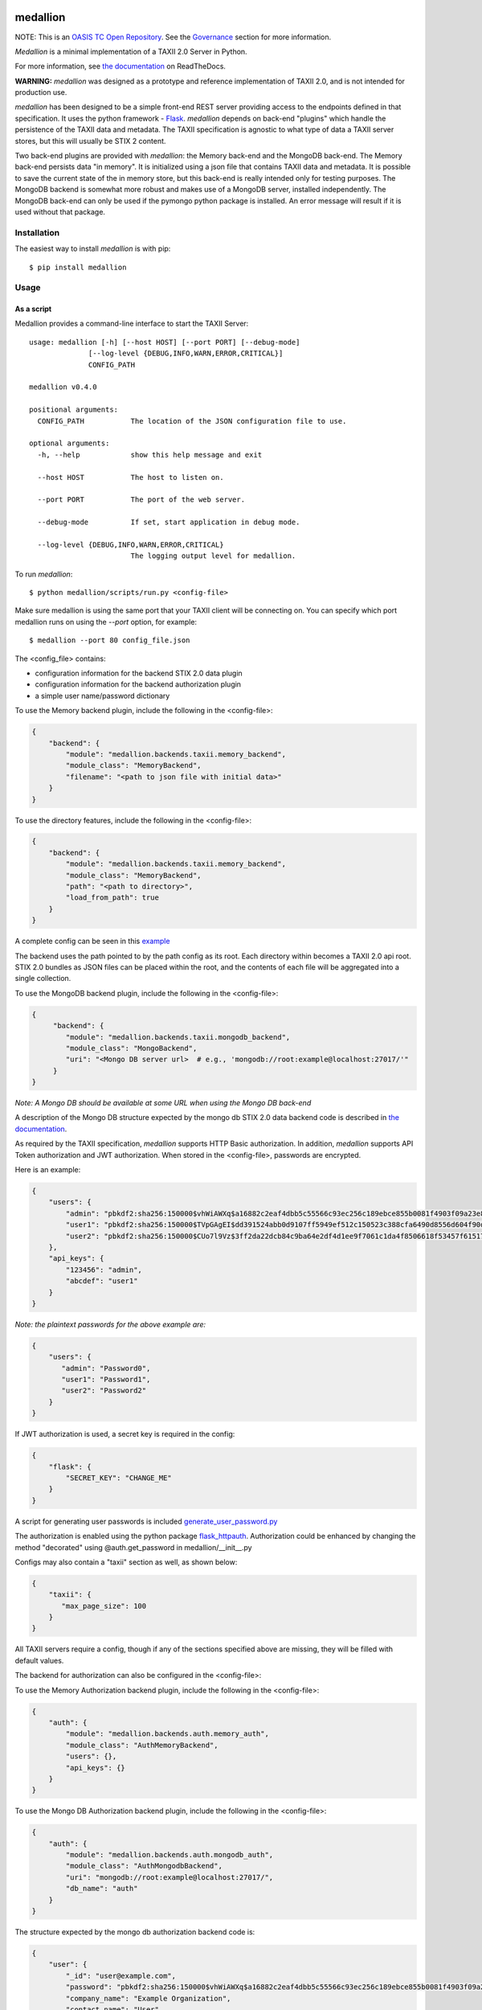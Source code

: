 |Build_Status| |Coverage| |Version|

=========
medallion
=========

NOTE: This is an `OASIS TC Open Repository <https://www.oasis-open.org/resources/open-repositories/>`_.
See the `Governance`_ section for more information.

*Medallion* is a minimal implementation of a TAXII 2.0 Server in Python.

For more information, see `the
documentation <https://medallion.readthedocs.io/>`__ on
ReadTheDocs.

**WARNING:** *medallion* was designed as a prototype and reference
implementation of TAXII 2.0, and is not intended for production use.

*medallion* has been designed to be a simple front-end REST server providing
access to the endpoints defined in that specification.
It uses the python framework - `Flask <http://flask.pocoo.org/>`_.  *medallion*
depends on back-end "plugins" which handle the persistence of the TAXII data and
metadata. The TAXII specification is agnostic to what type of data a TAXII
server stores, but this will usually be STIX 2 content.

Two back-end plugins are provided with *medallion*: the Memory back-end and the
MongoDB back-end.  The Memory back-end persists data "in memory".  It is
initialized using a json file that contains TAXII data and metadata.
It is possible to save the current state of the in memory store, but this
back-end is really intended only for testing purposes.  The MongoDB backend is
somewhat more robust and makes use of a MongoDB server, installed independently.
The MongoDB back-end can only be used if the pymongo python package is
installed. An error message will result if it is used without that package.


Installation
============

The easiest way to install *medallion* is with pip::

  $ pip install medallion


Usage
=====

As a script
-----------

Medallion provides a command-line interface to start the TAXII Server::

    usage: medallion [-h] [--host HOST] [--port PORT] [--debug-mode]
                  [--log-level {DEBUG,INFO,WARN,ERROR,CRITICAL}]
                  CONFIG_PATH

    medallion v0.4.0

    positional arguments:
      CONFIG_PATH           The location of the JSON configuration file to use.

    optional arguments:
      -h, --help            show this help message and exit

      --host HOST           The host to listen on.

      --port PORT           The port of the web server.

      --debug-mode          If set, start application in debug mode.

      --log-level {DEBUG,INFO,WARN,ERROR,CRITICAL}
                            The logging output level for medallion.

To run *medallion*::

    $ python medallion/scripts/run.py <config-file>

Make sure medallion is using the same port that your TAXII client will be connecting on. You can specify which port medallion runs on using the `--port` option, for example::

    $ medallion --port 80 config_file.json

The <config_file> contains:

- configuration information for the backend STIX 2.0 data plugin
- configuration information for the backend authorization plugin
- a simple user name/password dictionary

To use the Memory backend plugin, include the following in the <config-file>:

.. code:: json

    {
        "backend": {
            "module": "medallion.backends.taxii.memory_backend",
            "module_class": "MemoryBackend",
            "filename": "<path to json file with initial data>"
        }
    }

To use the directory features, include the following in the <config-file>:

.. code:: json

    {
        "backend": {
            "module": "medallion.backends.taxii.memory_backend",
            "module_class": "MemoryBackend",
            "path": "<path to directory>",
            "load_from_path": true
        }
    }

A complete config can be seen in this `example <https://github.com/oasis-open/cti-taxii-server/blob/master/example_configs/directory_backend_config_auth_from_file.json>`_

The backend uses the path pointed to by the path config as its root. Each directory within becomes a TAXII 2.0
api root. STIX 2.0 bundles as JSON files can be placed within the root, and the contents of each file will be aggregated
into a single collection.

To use the MongoDB backend plugin, include the following in the <config-file>:

.. code:: json

    {
         "backend": {
            "module": "medallion.backends.taxii.mongodb_backend",
            "module_class": "MongoBackend",
            "uri": "<Mongo DB server url>  # e.g., 'mongodb://root:example@localhost:27017/'"
         }
    }

*Note: A Mongo DB should be available at some URL when using the Mongo DB back-end*

A description of the Mongo DB structure expected by the mongo db STIX 2.0 data backend code is described in
`the documentation <https://medallion.readthedocs.io/en/latest/mongodb_schema.html>`_.

As required by the TAXII specification, *medallion* supports HTTP Basic authorization. In addition, *medallion* supports
API Token authorization and JWT authorization. When stored in the <config-file>, passwords are encrypted.

Here is an example:

.. code:: json

    {
        "users": {
            "admin": "pbkdf2:sha256:150000$vhWiAWXq$a16882c2eaf4dbb5c55566c93ec256c189ebce855b0081f4903f09a23e8b2344",
            "user1": "pbkdf2:sha256:150000$TVpGAgEI$dd391524abb0d9107ff5949ef512c150523c388cfa6490d8556d604f90de329e",
            "user2": "pbkdf2:sha256:150000$CUo7l9Vz$3ff2da22dcb84c9ba64e2df4d1ee9f7061c1da4f8506618f53457f615178e3f3"
        },
        "api_keys": {
            "123456": "admin",
            "abcdef": "user1"
        }
    }

*Note: the plaintext passwords for the above example are:*

.. code:: json

    {
        "users": {
           "admin": "Password0",
           "user1": "Password1",
           "user2": "Password2"
        }
    }

If JWT authorization is used, a secret key is required in the config:

.. code:: json

    {
        "flask": {
            "SECRET_KEY": "CHANGE_ME"
        }
    }

A script for generating user passwords is included
`generate_user_password.py <https:medallion/scripts/generate_user_password.py>`_

The authorization is enabled using the python package
`flask_httpauth <https://flask-httpauth.readthedocs.io>`_.
Authorization could be enhanced by changing the method "decorated" using
@auth.get_password in medallion/__init__.py

Configs may also contain a "taxii" section as well, as shown below:

.. code:: python

    {
        "taxii": {
           "max_page_size": 100
        }
    }

All TAXII servers require a config, though if any of the sections specified above
are missing, they will be filled with default values.

The backend for authorization can also be configured in the <config-file>:

To use the Memory Authorization backend plugin, include the following in the <config-file>:

.. code:: json

    {
        "auth": {
            "module": "medallion.backends.auth.memory_auth",
            "module_class": "AuthMemoryBackend",
            "users": {},
            "api_keys": {}
        }
    }

To use the Mongo DB Authorization backend plugin, include the following in the <config-file>:

.. code:: json

    {
        "auth": {
            "module": "medallion.backends.auth.mongodb_auth",
            "module_class": "AuthMongodbBackend",
            "uri": "mongodb://root:example@localhost:27017/",
            "db_name": "auth"
        }
    }

The structure expected by the mongo db authorization backend code is:

.. code:: json

    {
        "user": {
            "_id": "user@example.com",
            "password": "pbkdf2:sha256:150000$vhWiAWXq$a16882c2eaf4dbb5c55566c93ec256c189ebce855b0081f4903f09a23e8b2344",
            "company_name": "Example Organization",
            "contact_name": "User",
            "created": "",
            "updated": ""
        },
        "api_key": {
            "_id": "<api_key>",
            "user_id": "user@example.com",
            "created": "",
            "last_used_at": "",
            "last_used_from": ""
        }
    }

A script for adding users and api-keys is included `auth_db_utils.py <https:medallion/scripts/auth_db_utils.py>`_

Multiple authorization are supported by *medallion* at the same time and can be added to the <config-file>:

.. code:: json

    {
        "multi-auth": [
            "basic",
            "api_key"
        ]
    }

Additional configurations can be seen in `example_configs <https:/example_configs>`_

We welcome contributions for other back-end plugins.

Docker
======

We also provide a Docker image to make it easier to run *medallion*::

    $ docker build . -t medallion

The default Dockerfile is contained in the `docker_utils` folder, so the build
command should be run with a file path argument::

    $ docker build . -t medallion -f docker_utils/Dockerfile

If operating behind a proxy, add the following option (replacing `<proxy>` with
your proxy location and port): ``--build-arg https_proxy=<proxy>``.

Then run the image::

    $ docker run --rm -p 5000:5000 -v <directory>:/var/taxii medallion

Replace ``<directory>`` with the full path to the directory containing your
medallion configuration.

Governance
==========

This GitHub public repository (
**https://github.com/oasis-open/cti-taxii-client** ) was created at the request
of the `OASIS Cyber Threat Intelligence (CTI) TC
<https://www.oasis-open.org/committees/cti/>`__ as an `OASIS TC Open Repository
<https://www.oasis-open.org/resources/open-repositories/>`__ to support
development of open source resources related to Technical Committee work.

While this TC Open Repository remains associated with the sponsor TC, its
development priorities, leadership, intellectual property terms, participation
rules, and other matters of governance are `separate and distinct
<https://github.com/oasis-open/cti-taxii-client/blob/master/CONTRIBUTING.md#governance-distinct-from-oasis-tc-process>`__
from the OASIS TC Process and related policies.

All contributions made to this TC Open Repository are subject to open source
license terms expressed in the `BSD-3-Clause License
<https://www.oasis-open.org/sites/www.oasis-open.org/files/BSD-3-Clause.txt>`__.
That license was selected as the declared `"Applicable License"
<https://www.oasis-open.org/resources/open-repositories/licenses>`__ when the
TC Open Repository was created.

As documented in `"Public Participation Invited
<https://github.com/oasis-open/cti-taxii-client/blob/master/CONTRIBUTING.md#public-participation-invited>`__",
contributions to this OASIS TC Open Repository are invited from all parties,
whether affiliated with OASIS or not. Participants must have a GitHub account,
but no fees or OASIS membership obligations are required. Participation is
expected to be consistent with the `OASIS TC Open Repository Guidelines and
Procedures
<https://www.oasis-open.org/policies-guidelines/open-repositories>`__, the open
source `LICENSE
<https://github.com/oasis-open/cti-taxii-client/blob/master/LICENSE>`__
designated for this particular repository, and the requirement for an
`Individual Contributor License Agreement
<https://www.oasis-open.org/resources/open-repositories/cla/individual-cla>`__
that governs intellectual property.

Maintainers
-----------

TC Open Repository `Maintainers
<https://www.oasis-open.org/resources/open-repositories/maintainers-guide>`__
are responsible for oversight of this project's community development
activities, including evaluation of GitHub `pull requests
<https://github.com/oasis-open/cti-taxii-client/blob/master/CONTRIBUTING.md#fork-and-pull-collaboration-model>`__
and `preserving
<https://www.oasis-open.org/policies-guidelines/open-repositories#repositoryManagement>`__
open source principles of openness and fairness. Maintainers are recognized and
trusted experts who serve to implement community goals and consensus design
preferences.

Initially, the associated TC members have designated one or more persons to
serve as Maintainer(s); subsequently, participating community members may select
additional or substitute Maintainers, per `consensus agreements
<https://www.oasis-open.org/resources/open-repositories/maintainers-guide#additionalMaintainers>`__.

Current Maintainers of this TC Open Repository
----------------------------------------------

-  `Chris Lenk <mailto:clenk@mitre.org>`__; GitHub ID:
   https://github.com/clenk/; WWW: `MITRE
   Corporation <https://www.mitre.org/>`__
-  `Rich Piazza <mailto:rpiazza@mitre.org>`__; GitHub ID:
   https://github.com/rpiazza/; WWW: `MITRE
   Corporation <https://www.mitre.org/>`__
-  `Emmanuelle Vargas-Gonzalez <mailto:emmanuelle@mitre.org>`__; GitHub ID:
   https://github.com/emmanvg/; WWW: `MITRE
   Corporation <https://www.mitre.org/>`__
-  `Jason Keirstead <mailto:Jason.Keirstead@ca.ibm.com>`__; GitHub ID:
   https://github.com/JasonKeirstead; WWW: `IBM <http://www.ibm.com/>`__


About OASIS TC Open Repositories
--------------------------------

-  `TC Open Repositories: Overview and
   Resources <https://www.oasis-open.org/resources/open-repositories/>`__
-  `Frequently Asked
   Questions <https://www.oasis-open.org/resources/open-repositories/faq>`__
-  `Open Source
   Licenses <https://www.oasis-open.org/resources/open-repositories/licenses>`__
-  `Contributor License Agreements
   (CLAs) <https://www.oasis-open.org/resources/open-repositories/cla>`__
-  `Maintainers' Guidelines and
   Agreement <https://www.oasis-open.org/resources/open-repositories/maintainers-guide>`__

Feedback
--------

Questions or comments about this TC Open Repository's activities should be composed
as GitHub issues or comments. If use of an issue/comment is not possible or
appropriate, questions may be directed by email to the Maintainer(s) `listed
above <#currentMaintainers>`__. Please send general questions about Open
Repository participation to OASIS Staff at repository-admin@oasis-open.org and
any specific CLA-related questions to repository-cla@oasis-open.org.

.. |Build_Status| image:: https://travis-ci.org/oasis-open/cti-taxii-server.svg?branch=master
   :target: https://travis-ci.org/oasis-open/cti-taxii-server
.. |Coverage| image:: https://codecov.io/gh/oasis-open/cti-taxii-server/branch/master/graph/badge.svg
   :target: https://codecov.io/gh/oasis-open/cti-taxii-server
.. |Version| image:: https://img.shields.io/pypi/v/medallion.svg?maxAge=3600
   :target: https://pypi.python.org/pypi/medallion/
